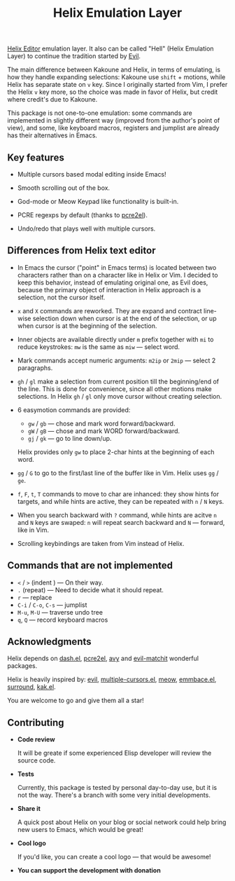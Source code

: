 #+title: Helix Emulation Layer

[[https://helix-editor.com/][Helix Editor]] emulation layer. It also can be called "Hell" (Helix Emulation Layer)
to continue the tradition started by [[https://github.com/emacs-evil/evil][Evil]].

The main difference between Kakoune and Helix, in terms of emulating, is how
they handle expanding selections: Kakoune use =shift= + motions, while Helix has
separate state on =v= key.  Since I originally started from Vim, I prefer the
Helix =v= key more, so the choice was made in favor of Helix, but credit where
credit's due to Kakoune.

This package is not one-to-one emulation: some commands are implemented in
slightly different way (improved from the author's point of view), and some,
like keyboard macros, registers and jumplist are already has their alternatives
in Emacs.

** Key features

- Multiple cursors based modal editing inside Emacs!

- Smooth scrolling out of the box.

- God-mode or Meow Keypad like functionality is built-in.

- PCRE regexps by default (thanks to [[https://github.com/joddie/pcre2el][pcre2el]]).

- Undo/redo that plays well with multiple cursors.

** Differences from Helix text editor

- In Emacs the cursor ("point" in Emacs terms) is located between two characters
  rather than on a character like in Helix or Vim. I decided to keep this
  behavior, instead of emulating original one, as Evil does, because the primary
  object of interaction in Helix approach is a selection, not the cursor itself.

- =x= and =X= commands are reworked. They are expand and contract line-wise
  selection down when cursor is at the end of the selection, or up when cursor
  is at the beginning of the selection.

- Inner objects are available directly under =m= prefix together with =mi= to reduce
  keystrokes: =mw= is the same as =miw= — select word.

- Mark commands accept numeric arguments:
  =m2ip= or =2mip= — select 2 paragraphs.

- =gh= / =gl= make a selection from current position till the beginning/end of the
  line. This is done for convenience, since all other motions make selections.
  In Helix =gh= / =gl= only move cursor without creating selection.

- 6 easymotion commands are provided:
  - =gw= / =gb= — chose and mark word forward/backward.
  - =gW= / =gB= — chose and mark WORD forward/backward.
  - =gj= / =gk= — go to line down/up.
  Helix provides only =gw= to place 2-char hints at the beginning of each word.

- =gg= / =G= to go to the first/last line of the buffer like in Vim.
  Helix uses =gg= / =ge=.

- =f=, =F=, =t=, =T= commands to move to char are inhanced: they show hints for targets,
  and while hints are active, they can be repeated with =n= / =N= keys.

- When you search backward with =?= command, while hints are acitve =n= and =N= keys
  are swaped: =n= will repeat search backward and =N= — forward, like in Vim.

- Scrolling keybindings are taken from Vim instead of Helix.

** Commands that are not implemented

- =<= / =>= (indent ) — On their way.
- =.= (repeat) — Need to decide what it should repeat.
- =r= — replace
- =C-i= / =C-o=, =C-s= — jumplist
- =M-u=, =M-U= — traverse undo tree
- =q=, =Q= — record keyboard macros

** Acknowledgments

Helix depends on [[https://github.com/magnars/dash.el][dash.el]], [[https://github.com/joddie/pcre2el][pcre2el]], [[https://github.com/abo-abo/avy][avy]] and [[https://github.com/redguardtoo/evil-matchit][evil-matchit]] wonderful packages.

Helix is heavily inspired by: [[https://github.com/emacs-evil/evil][evil]], [[https://github.com/magnars/multiple-cursors.el][multiple-cursors.el]], [[https://github.com/meow-edit/meow][meow]], [[https://github.com/cute-jumper/embrace.el][emmbace.el]],
[[https://github.com/mkleehammer/surround][surround]], [[https://github.com/aome510/kak.el][kak.el]].

You are welcome to go and give them all a star!

** Contributing

- *Code review*

  It will be greate if some experienced Elisp developer will review the source
  code.

- *Tests*

  Currently, this package is tested by personal day-to-day use, but it is not
  the way. There's a branch with some very initial developments.

- *Share it*

  A quick post about Helix on your blog or social network could help bring new
  users to Emacs, which would be great!

- *Cool logo*

  If you'd like, you can create a cool logo — that would be awesome!

- *You can support the development with donation*
